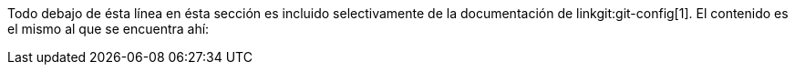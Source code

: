 Todo debajo de ésta línea en ésta sección es incluido selectivamente de la documentación de linkgit:git-config[1]. El contenido es el mismo al que se encuentra ahí:
